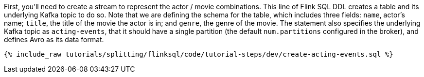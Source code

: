 First, you'll need to create a stream to represent the actor / movie combinations.  This line of Flink SQL DDL creates a table and its underlying Kafka topic to do so.
Note that we are defining the schema for the table, which includes three fields: `name`, actor's name; `title`, the title of the movie the actor is in; and `genre`, the genre of the movie. The statement also specifies the underlying Kafka topic as `acting-events`, that it should have a single partition (the default `num.partitions` configured in the broker), and defines Avro as its data format.

+++++
<pre class="snippet"><code class="sql">{% include_raw tutorials/splitting/flinksql/code/tutorial-steps/dev/create-acting-events.sql %}</code></pre>
+++++
